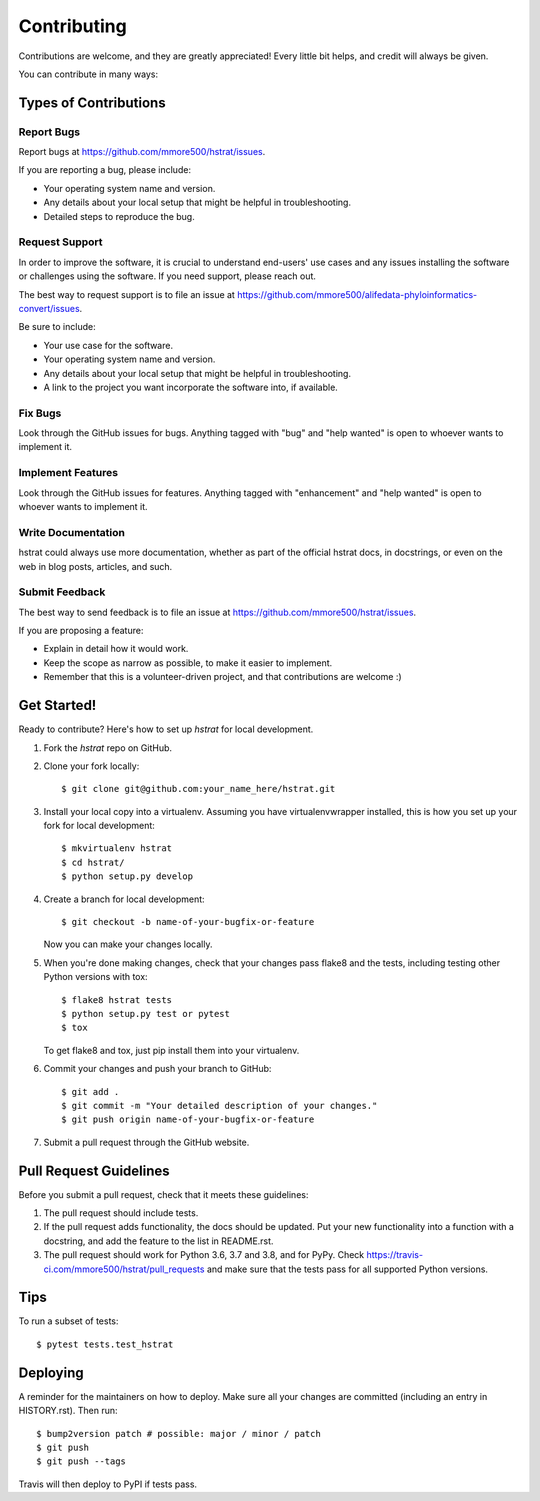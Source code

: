 .. highlight:: shell

============
Contributing
============

Contributions are welcome, and they are greatly appreciated! Every little bit
helps, and credit will always be given.

You can contribute in many ways:

Types of Contributions
----------------------

Report Bugs
~~~~~~~~~~~

Report bugs at https://github.com/mmore500/hstrat/issues.

If you are reporting a bug, please include:

* Your operating system name and version.
* Any details about your local setup that might be helpful in troubleshooting.
* Detailed steps to reproduce the bug.

Request Support
~~~~~~~~~~~~~~~

In order to improve the software, it is crucial to understand end-users' use cases and any issues installing the software or challenges using the software.
If you need support, please reach out.

The best way to request support is to file an issue at https://github.com/mmore500/alifedata-phyloinformatics-convert/issues.

Be sure to include:

* Your use case for the software.
* Your operating system name and version.
* Any details about your local setup that might be helpful in troubleshooting.
* A link to the project you want incorporate the software into, if available.

Fix Bugs
~~~~~~~~

Look through the GitHub issues for bugs. Anything tagged with "bug" and "help
wanted" is open to whoever wants to implement it.

Implement Features
~~~~~~~~~~~~~~~~~~

Look through the GitHub issues for features. Anything tagged with "enhancement"
and "help wanted" is open to whoever wants to implement it.

Write Documentation
~~~~~~~~~~~~~~~~~~~

hstrat could always use more documentation, whether as part of the
official hstrat docs, in docstrings, or even on the web in blog posts,
articles, and such.

Submit Feedback
~~~~~~~~~~~~~~~

The best way to send feedback is to file an issue at https://github.com/mmore500/hstrat/issues.

If you are proposing a feature:

* Explain in detail how it would work.
* Keep the scope as narrow as possible, to make it easier to implement.
* Remember that this is a volunteer-driven project, and that contributions
  are welcome :)

Get Started!
------------

Ready to contribute? Here's how to set up `hstrat` for local development.

1. Fork the `hstrat` repo on GitHub.
2. Clone your fork locally::

    $ git clone git@github.com:your_name_here/hstrat.git

3. Install your local copy into a virtualenv. Assuming you have virtualenvwrapper installed, this is how you set up your fork for local development::

    $ mkvirtualenv hstrat
    $ cd hstrat/
    $ python setup.py develop

4. Create a branch for local development::

    $ git checkout -b name-of-your-bugfix-or-feature

   Now you can make your changes locally.

5. When you're done making changes, check that your changes pass flake8 and the
   tests, including testing other Python versions with tox::

    $ flake8 hstrat tests
    $ python setup.py test or pytest
    $ tox

   To get flake8 and tox, just pip install them into your virtualenv.

6. Commit your changes and push your branch to GitHub::

    $ git add .
    $ git commit -m "Your detailed description of your changes."
    $ git push origin name-of-your-bugfix-or-feature

7. Submit a pull request through the GitHub website.

Pull Request Guidelines
-----------------------

Before you submit a pull request, check that it meets these guidelines:

1. The pull request should include tests.
2. If the pull request adds functionality, the docs should be updated. Put
   your new functionality into a function with a docstring, and add the
   feature to the list in README.rst.
3. The pull request should work for Python 3.6, 3.7 and 3.8, and for PyPy. Check
   https://travis-ci.com/mmore500/hstrat/pull_requests
   and make sure that the tests pass for all supported Python versions.

Tips
----

To run a subset of tests::

$ pytest tests.test_hstrat


Deploying
---------

A reminder for the maintainers on how to deploy.
Make sure all your changes are committed (including an entry in HISTORY.rst).
Then run::

$ bump2version patch # possible: major / minor / patch
$ git push
$ git push --tags

Travis will then deploy to PyPI if tests pass.
